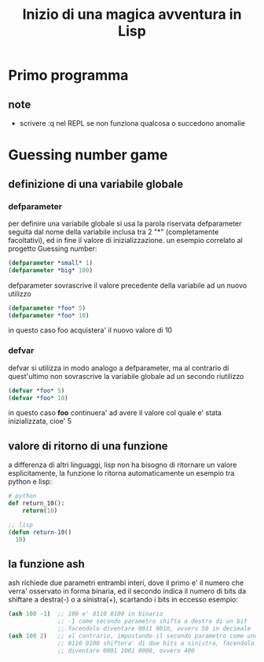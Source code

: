 #+TITLE: Inizio di una magica avventura in Lisp
#+startup: hideblocks

* Primo programma
** note
- scrivere :q nel REPL se non funziona qualcosa o succedono anomalie
* Guessing number game
** definizione di una variabile globale
*** defparameter
per definire una variabile globale si usa la parola riservata defparameter seguita dal nome della variabile inclusa tra 2 "*" (completamente facoltativi), ed in fine il valore di inizializzazione.
un esempio correlato al progetto Guessing number:
#+begin_src lisp
(defparameter *small* 1)
(defparameter *big* 100)
#+end_src
defparameter sovrascrive il valore precedente della variabile ad un nuovo utilizzo
#+begin_src lisp
(defparameter *foo* 5)
(defparameter *foo* 10)
#+end_src
in questo caso foo acquistera' il nuovo valore di 10
*** defvar
defvar si utilizza in modo analogo a defparameter, ma al contrario di quest'ultimo non sovrascrive la variabile globale ad un secondo riutilizzo
#+begin_src lisp
(defvar *foo* 5)
(defvar *foo* 10)
#+end_src
in questo caso *foo* continuera' ad avere il valore col quale e' stata inizializzata, cioe' 5
** valore di ritorno di una funzione
a differenza di altri linguaggi, lisp non ha bisogno di ritornare un valore esplicitamente, la funzione lo ritorna automaticamente
un esempio tra python e lisp:
#+begin_src python
# python
def return_10():
    return(10)
#+end_src
#+begin_src lisp
;; lisp
(defun return-10()
  10)
#+end_src
** la funzione ash
ash richiede due parametri entrambi interi, dove il primo e' il numero che verra' osservato in forma binaria, ed il secondo indica il numero di bits da shiftare a destra(-) o a sinistra(+), scartando i bits in eccesso
esempio:
#+begin_src lisp
(ash 100 -1)  ;; 100 e' 0110 0100 in binario
              ;; -1 come secondo parametro shifta a destra di un bit
              ;; facendolo diventare 0011 0010, ovvero 50 in decimale
(ash 100 2)   ;; al contrario, impostando il secondo parametro come uno
              ;; 0110 0100 shiftera' di due bits a sinistra, facendolo
              ;; diventare 0001 1001 0000, ovvero 400
#+end_src
